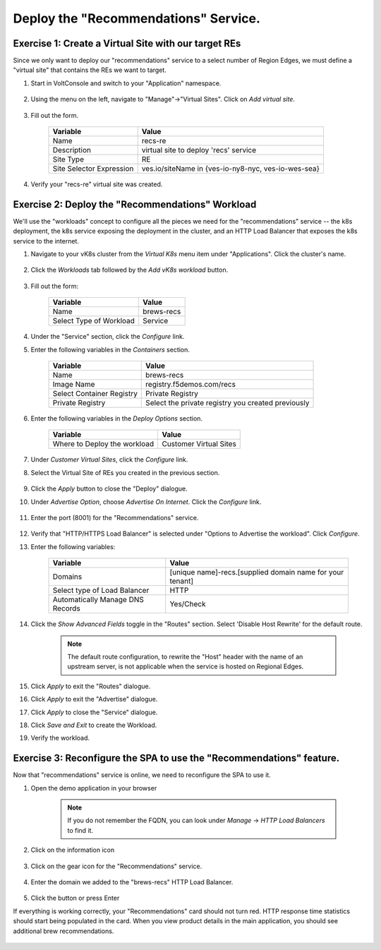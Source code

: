 Deploy the "Recommendations" Service.
=====================================

Exercise 1: Create a Virtual Site with our target REs
~~~~~~~~~~~~~~~~~~~~~~~~~~~~~~~~~~~~~~~~~~~~~~~~~~~~~~
Since we only want to deploy our "recommendations" service to a select number of Region Edges, we must define 
a "virtual site" that contains the REs we want to target.

#. Start in VoltConsole and switch to your "Application" namespace.

    |lu-ns|

#. Using the menu on the left, navigate to "Manage"->"Virtual Sites". Click on *Add virtual site*.

    |menu-vs| |add-vs|

#. Fill out the form.

    ================================= =====
    Variable                          Value
    ================================= =====
    Name                              recs-re
    Description                       virtual site to deploy 'recs' service
    Site Type                         RE
    Site Selector Expression          ves.io/siteName in {ves-io-ny8-nyc, ves-io-wes-sea}
    ================================= =====

    |vs-selector-expression| |add-vs-diag| |add-vs-button|

#. Verify your "recs-re" virtual site was created.

    |vs-check| |verify-vs|

Exercise 2: Deploy the "Recommendations" Workload
~~~~~~~~~~~~~~~~~~~~~~~~~~~~~~~~~~~~~~~~~~~~~~~~~~
We'll use the "workloads" concept to configure all the pieces we need for the "recommendations" service -- 
the k8s deployment, the k8s service exposing the deployment in the cluster, and an HTTP Load Balancer that exposes 
the k8s service to the internet.

#. Navigate to your vK8s cluster from the *Virtual K8s* menu item under "Applications". Click the cluster's name.

    |vk8s-deets|

#. Click the *Workloads* tab followed by the *Add vK8s workload* button.

    |recs-add-wl|

#. Fill out the form:

    ======================= =====
    Variable                Value
    ======================= =====
    Name                    brews-recs
    Select Type of Workload Service
    ======================= =====

#. Under the "Service" section, click the *Configure* link.

#. Enter the following variables in the *Containers* section.

    =============================== =====
    Variable                        Value
    =============================== =====
    Name                            brews-recs
    Image Name                      registry.f5demos.com/recs
    Select Container Registry       Private Registry
    Private Registry                Select the private registry you created previously
    =============================== =====

    |recs-container|

#. Enter the following variables in the *Deploy Options* section. 

    =============================== =====
    Variable                        Value
    =============================== =====
    Where to Deploy the workload    Customer Virtual Sites 
    =============================== =====

#. Under *Customer Virtual Sites*, click the *Configure* link.

#. Select the Virtual Site of REs you created in the previous section.

    |recs-vs|

#. Click the *Apply* button to close the "Deploy" dialogue.

#. Under *Advertise Option*, choose *Advertise On Internet*. Click the *Configure* link.

    |recs-advertise|

#. Enter the port (8001) for the "Recommendations" service.

    |new-recs-advertise-port|

#. Verify that "HTTP/HTTPS Load Balancer" is selected under "Options to Advertise the workload". Click *Configure*.

#. Enter the following variables:

    ================================= =====
    Variable                          Value
    ================================= =====
    Domains                           [unique name]-recs.[supplied domain name for your tenant]
    Select type of Load Balancer      HTTP
    Automatically Manage DNS Records  Yes/Check 
    ================================= =====

    |recs-lb|

#. Click the *Show Advanced Fields* toggle in the "Routes" section. Select 'Disable Host Rewrite' for the default route. 
   
    |recs-lb-advanced| |recs-stupidness|

    .. note:: 
  
        The default route configuration, to rewrite the "Host" header with the name of an upstream server, is not applicable when 
        the service is hosted on Regional Edges. 

#. Click *Apply* to exit the "Routes" dialogue.

#. Click *Apply* to exit the "Advertise" dialogue.

#. Click *Apply* to close the "Service" dialogue.
 
#. Click *Save and Exit* to create the Workload.

#. Verify the workload.

    |recs-wl-verify|    |recs-wl-verify2|


Exercise 3: Reconfigure the SPA to use the "Recommendations" feature.
~~~~~~~~~~~~~~~~~~~~~~~~~~~~~~~~~~~~~~~~~~~~~~~~~~~~~~~~~~~~~~~~~~~~~

Now that "recommendations" service is online, we need to reconfigure the SPA to use it. 

#. Open the demo application in your browser

    .. note:: If you do not remember the FQDN, you can look under *Manage* -> *HTTP Load Balancers* to find it.

#. Click on the information icon

    |demo_app_stats|

#. Click on the gear icon for the "Recommendations" service.

    |demo-app-config-recs|

#. Enter the domain we added to the "brews-recs" HTTP Load Balancer.

    |demo-app-config-recs-url|

#. Click the button or press Enter

If everything is working correctly, your "Recommendations" card should not turn red.
HTTP response time statistics should start being populated in the card.
When you view product details in the main application, you should see additional brew recommendations.

    |recs-recs|


.. |lu-ns| image:: ../_static/lu-ns.png
.. |menu-vs| image:: ../_static/menu-vs.png
.. |add-vs| image:: ../_static/add-vs.png
.. |add-vs-diag| image:: ../_static/add-vs-diag.png
.. |add-vs-button| image:: ../_static/add-vs-button.png
.. |verify-vs| image:: ../_static/verify-vs.png
.. |vs-check| image:: ../_static/vs-check.png
.. |vs-selector-expression| image:: ../_static/vs-selector-expression.png
.. |demo-app-config-recs| image:: ../_static/demo-app-config-recs.png
.. |demo-app-config-recs-url| image:: ../_static/demo-app-config-recs-url.png
.. |new-recs-advertise-port| image:: ../_static/new-recs-advertise-port.png
.. |recs-add-wl| image:: ../_static/rec-add-wl.png
.. |recs-advertise| image:: ../_static/recs-advertise.png
.. |recs-container| image:: ../_static/recs-container.png
.. |recs-lb-advanced| image:: ../_static/recs-lb-advanced.png
.. |recs-stupidness| image:: ../_static/recs-stupidness.png
.. |recs-vs| image:: ../_static/recs-vs.png
.. |recs-wl-verify| image:: ../_static/recs-wl-verify.png
.. |recs-wl-verify2| image:: ../_static/recs-wl-verify2.png
.. |vk8s-add-recs-site| image:: ../_static/vk8s-add-recs-site.png
.. |vk8s-deets| image:: ../_static/vk8s-deets.png
.. |vk8s-select-vs| image:: ../_static/vk8s-select-vs.png
.. |demo_app_stats| image:: ../_static/demo_app_stats.png
.. |recs-recs| image:: ../_static/recs-recs.png
.. |recs-lb| image:: ../_static/recs-lb.png

